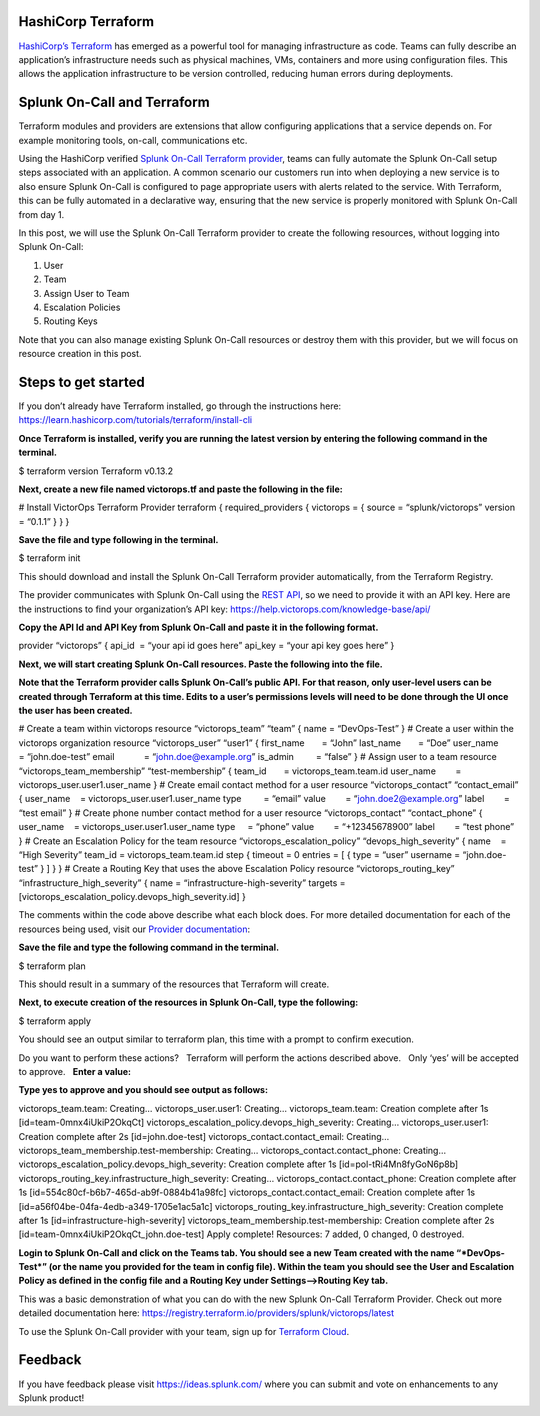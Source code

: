 **HashiCorp Terraform**
-----------------------

`HashiCorp’s Terraform <https://terraform.io>`__ has emerged as a
powerful tool for managing infrastructure as code. Teams can fully
describe an application’s infrastructure needs such as physical
machines, VMs, containers and more using configuration files. This
allows the application infrastructure to be version controlled, reducing
human errors during deployments.

**Splunk On-Call and Terraform**
--------------------------------

Terraform modules and providers are extensions that allow configuring
applications that a service depends on. For example monitoring tools,
on-call, communications etc.

Using the HashiCorp verified `Splunk On-Call Terraform
provider <https://registry.terraform.io/providers/splunk/victorops/latest>`__,
teams can fully automate the Splunk On-Call setup steps associated with
an application. A common scenario our customers run into when deploying
a new service is to also ensure Splunk On-Call is configured to page
appropriate users with alerts related to the service. With Terraform,
this can be fully automated in a declarative way, ensuring that the new
service is properly monitored with Splunk On-Call from day 1.

In this post, we will use the Splunk On-Call Terraform provider to
create the following resources, without logging into Splunk On-Call:

1. User
2. Team
3. Assign User to Team
4. Escalation Policies
5. Routing Keys

Note that you can also manage existing Splunk On-Call resources or
destroy them with this provider, but we will focus on resource creation
in this post.

Steps to get started
--------------------

If you don’t already have Terraform installed, go through the
instructions here:
https://learn.hashicorp.com/tutorials/terraform/install-cli

**Once Terraform is installed, verify you are running the latest version
by entering the following command in the terminal.**

$ terraform version Terraform v0.13.2

**Next, create a new file named victorops.tf and paste the following in
the file:** 

# Install VictorOps Terraform Provider terraform { required_providers {
victorops = { source = “splunk/victorops” version = “0.1.1” } } }

**Save the file and type following in the terminal.**

$ terraform init

This should download and install the Splunk On-Call Terraform provider
automatically, from the Terraform Registry.

The provider communicates with Splunk On-Call using the `REST
API <https://portal.victorops.com/public/api-docs.html>`__, so we need
to provide it with an API key. Here are the instructions to find your
organization’s API key: https://help.victorops.com/knowledge-base/api/

**Copy the API Id and API Key from Splunk On-Call and paste it in the
following format.**

provider “victorops” { api_id  = “your api id goes here” api_key = “your
api key goes here” }

**Next, we will start creating Splunk On-Call resources. Paste the
following into the file.**

**Note that the Terraform provider calls Splunk On-Call’s public API.
For that reason, only user-level users can be created through Terraform
at this time. Edits to a user’s permissions levels will need to be done
through the UI once the user has been created.**

# Create a team within victorops resource “victorops_team” “team” { name
= “DevOps-Test” } # Create a user within the victorops organization
resource “victorops_user” “user1” { first_name       = “John” last_name 
      = “Doe” user_name        = “john.doe-test” email            =
“john.doe@example.org” is_admin         = “false” } # Assign user to a
team resource “victorops_team_membership” “test-membership” { team_id   
      = victorops_team.team.id user_name        =
victorops_user.user1.user_name } # Create email contact method for a
user resource “victorops_contact” “contact_email” { user_name    =
victorops_user.user1.user_name type         = “email” value        =
“john.doe2@example.org” label        = “test email” } # Create phone
number contact method for a user resource “victorops_contact”
“contact_phone” { user_name    = victorops_user.user1.user_name type    
    = “phone” value        = “+12345678900” label        = “test phone”
} # Create an Escalation Policy for the team resource
“victorops_escalation_policy” “devops_high_severity” { name    = “High
Severity” team_id = victorops_team.team.id step { timeout = 0 entries =
[ { type = “user” username = “john.doe-test” } ] } } # Create a Routing
Key that uses the above Escalation Policy resource
“victorops_routing_key” “infrastructure_high_severity” { name =
“infrastructure-high-severity” targets =
[victorops_escalation_policy.devops_high_severity.id] }

The comments within the code above describe what each block does. For
more detailed documentation for each of the resources being used, visit
our `Provider
documentation <https://registry.terraform.io/providers/splunk/victorops/latest/docs>`__: 

**Save the file and type the following command in the terminal.**

$ terraform plan

This should result in a summary of the resources that Terraform will
create. 

**Next, to execute creation of the resources in Splunk On-Call, type the
following:**

$ terraform apply

You should see an output similar to terraform plan, this time with a
prompt to confirm execution.

Do you want to perform these actions?   Terraform will perform the
actions described above.   Only ‘yes’ will be accepted to approve.
  **Enter a value:** 

**Type yes to approve and you should see output as follows:**

victorops_team.team: Creating… victorops_user.user1: Creating…
victorops_team.team: Creation complete after 1s
[id=team-0mnx4iUkiP2OkqCt]
victorops_escalation_policy.devops_high_severity: Creating…
victorops_user.user1: Creation complete after 2s [id=john.doe-test]
victorops_contact.contact_email: Creating…
victorops_team_membership.test-membership: Creating…
victorops_contact.contact_phone: Creating…
victorops_escalation_policy.devops_high_severity: Creation complete
after 1s [id=pol-tRi4Mn8fyGoN6p8b]
victorops_routing_key.infrastructure_high_severity: Creating…
victorops_contact.contact_phone: Creation complete after 1s
[id=554c80cf-b6b7-465d-ab9f-0884b41a98fc]
victorops_contact.contact_email: Creation complete after 1s
[id=a56f04be-04fa-4edb-a349-1705e1ac5a1c]
victorops_routing_key.infrastructure_high_severity: Creation complete
after 1s [id=infrastructure-high-severity]
victorops_team_membership.test-membership: Creation complete after 2s
[id=team-0mnx4iUkiP2OkqCt_john.doe-test] Apply complete! Resources: 7
added, 0 changed, 0 destroyed.

**Login to Splunk On-Call and click on the Teams tab. You should see a
new Team created with the name “*DevOps-Test*” (or the name you provided
for the team in config file). Within the team you should see the User
and Escalation Policy as defined in the config file and a Routing Key
under Settings–>\ Routing Key tab.**

This was a basic demonstration of what you can do with the new Splunk
On-Call Terraform Provider. Check out more detailed documentation here:
https://registry.terraform.io/providers/splunk/victorops/latest

To use the Splunk On-Call provider with your team, sign up for
`Terraform Cloud <https://app.terraform.io/signup/account>`__.

**Feedback**
------------

If you have feedback please visit https://ideas.splunk.com/ where you
can submit and vote on enhancements to any Splunk product!
